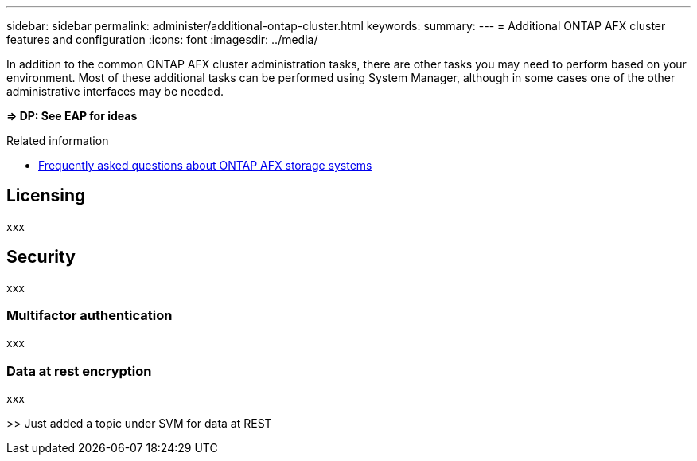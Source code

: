 ---
sidebar: sidebar
permalink: administer/additional-ontap-cluster.html
keywords: 
summary: 
---
= Additional ONTAP AFX cluster features and configuration
:icons: font
:imagesdir: ../media/

[.lead]
In addition to the common ONTAP AFX cluster administration tasks, there are other tasks you may need to perform based on your environment. Most of these additional tasks can be performed using System Manager, although in some cases one of the other administrative interfaces may be needed.

*=> DP: See EAP for ideas*

.Related information

* link:../faq.html[Frequently asked questions about ONTAP AFX storage systems]

== Licensing

xxx

== Security

xxx

=== Multifactor authentication

xxx

=== Data at rest encryption

xxx

>> Just added a topic under SVM for data at REST
